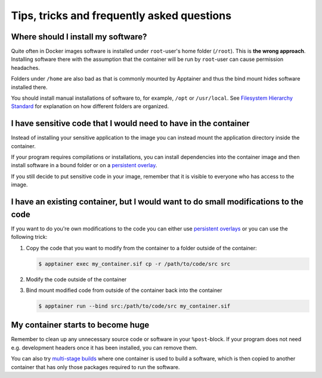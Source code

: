 Tips, tricks and frequently asked questions
===========================================


Where should I install my software?
-----------------------------------

Quite often in Docker images software is installed under ``root``-user's
home folder (``/root``). This is **the wrong approach**. Installing software
there with the assumption that the container will be run by ``root``-user
can cause permission headaches.

Folders under ``/home`` are also bad as that is commonly mounted by Apptainer
and thus the bind mount hides software installed there.

You should install manual installations of software to, for example,
``/opt`` or ``/usr/local``. See
`Filesystem Hierarchy Standard <https://en.wikipedia.org/wiki/Filesystem_Hierarchy_Standard>`__
for explanation on how different folders are organized.


I have sensitive code that I would need to have in the container
----------------------------------------------------------------

Instead of installing your sensitive application to the image
you can instead mount the application directory inside the container.

If your program requires compilations or installations, you can
install dependencies into the container image and then install software
in a bound folder or on a
`persistent overlay <https://apptainer.org/docs/user/latest/persistent_overlays.html>`__.

If you still decide to put sensitive code in your image,
remember that it is visible to everyone who has access to the image.


I have an existing container, but I would want to do small modifications to the code
------------------------------------------------------------------------------------

If you want to do you're own modifications to the code
you can either use
`persistent overlays <https://apptainer.org/docs/user/latest/persistent_overlays.html>`__
or you can use the following trick:

1. Copy the code that you want to modify from the container to a folder outside
   of the container:

   .. code-block:: console

      $ apptainer exec my_container.sif cp -r /path/to/code/src src

2. Modify the code outside of the container
3. Bind mount modified code from outside of the container back into the container

   .. code-block:: console

      $ apptainer run --bind src:/path/to/code/src my_container.sif


My container starts to become huge
----------------------------------

Remember to clean up any unnecessary source code or software in your
``%post``-block. If your program does not need e.g. development headers
once it has been installed, you can remove them.

You can also try
`multi-stage builds <https://apptainer.org/docs/user/latest/definition_files.html#multi-stage-builds>`__
where one container is used to build a software, which is then copied
to another container that has only those packages required to run the software.
